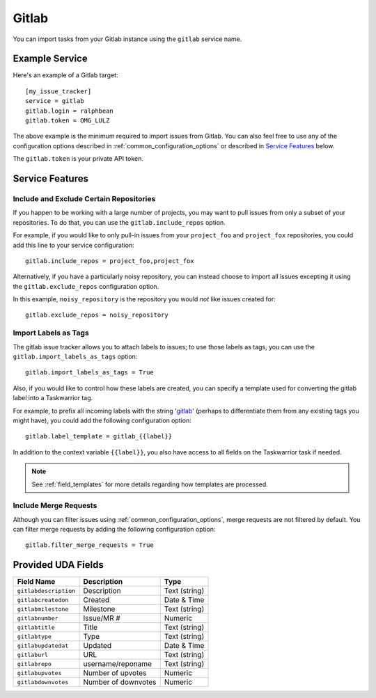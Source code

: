 Gitlab
======

You can import tasks from your Gitlab instance using
the ``gitlab`` service name.

Example Service
---------------

Here's an example of a Gitlab target::

    [my_issue_tracker]
    service = gitlab
    gitlab.login = ralphbean
    gitlab.token = OMG_LULZ

The above example is the minimum required to import issues from
Gitlab.  You can also feel free to use any of the
configuration options described in :ref:`common_configuration_options`
or described in `Service Features`_ below.

The ``gitlab.token`` is your private API token.

Service Features
----------------

Include and Exclude Certain Repositories
++++++++++++++++++++++++++++++++++++++++

If you happen to be working with a large number of projects, you
may want to pull issues from only a subset of your repositories.  To
do that, you can use the ``gitlab.include_repos`` option.

For example, if you would like to only pull-in issues from
your ``project_foo`` and ``project_fox`` repositories, you could add
this line to your service configuration::

    gitlab.include_repos = project_foo,project_fox

Alternatively, if you have a particularly noisy repository, you can
instead choose to import all issues excepting it using the
``gitlab.exclude_repos`` configuration option.

In this example, ``noisy_repository`` is the repository you would
*not* like issues created for::

    gitlab.exclude_repos = noisy_repository

Import Labels as Tags
+++++++++++++++++++++

The gitlab issue tracker allows you to attach labels to issues; to
use those labels as tags, you can use the ``gitlab.import_labels_as_tags``
option::

    gitlab.import_labels_as_tags = True

Also, if you would like to control how these labels are created, you can
specify a template used for converting the gitlab label into a Taskwarrior
tag.

For example, to prefix all incoming labels with the string 'gitlab_' (perhaps
to differentiate them from any existing tags you might have), you could
add the following configuration option::

    gitlab.label_template = gitlab_{{label}}

In addition to the context variable ``{{label}}``, you also have access
to all fields on the Taskwarrior task if needed.

.. note::

   See :ref:`field_templates` for more details regarding how templates
   are processed.

Include Merge Requests
++++++++++++++++++++++

Although you can filter issues using :ref:`common_configuration_options`,
merge requests are not filtered by default.  You can filter merge requests
by adding the following configuration option::

    gitlab.filter_merge_requests = True

Provided UDA Fields
-------------------

+-----------------------+-----------------------+---------------------+
| Field Name            | Description           | Type                |
+=======================+=======================+=====================+
| ``gitlabdescription`` | Description           | Text (string)       |
+-----------------------+-----------------------+---------------------+
| ``gitlabcreatedon``   | Created               | Date & Time         |
+-----------------------+-----------------------+---------------------+
| ``gitlabmilestone``   | Milestone             | Text (string)       |
+-----------------------+-----------------------+---------------------+
| ``gitlabnumber``      | Issue/MR #            | Numeric             |
+-----------------------+-----------------------+---------------------+
| ``gitlabtitle``       | Title                 | Text (string)       |
+-----------------------+-----------------------+---------------------+
| ``gitlabtype``        | Type                  | Text (string)       |
+-----------------------+-----------------------+---------------------+
| ``gitlabupdatedat``   | Updated               | Date & Time         |
+-----------------------+-----------------------+---------------------+
| ``gitlaburl``         | URL                   | Text (string)       |
+-----------------------+-----------------------+---------------------+
| ``gitlabrepo``        | username/reponame     | Text (string)       |
+-----------------------+-----------------------+---------------------+
| ``gitlabupvotes``     | Number of upvotes     | Numeric             |
+-----------------------+-----------------------+---------------------+
| ``gitlabdownvotes``   | Number of downvotes   | Numeric             |
+-----------------------+-----------------------+---------------------+
